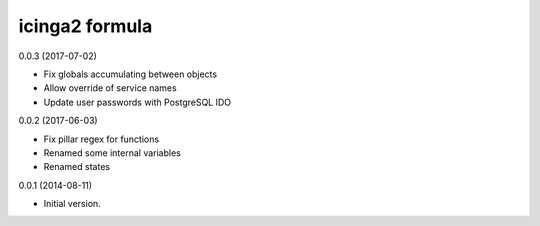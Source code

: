 icinga2 formula
===============

0.0.3 (2017-07-02)

- Fix globals accumulating between objects
- Allow override of service names
- Update user passwords with PostgreSQL IDO

0.0.2 (2017-06-03)

- Fix pillar regex for functions
- Renamed some internal variables
- Renamed states

0.0.1 (2014-08-11)

- Initial version.
